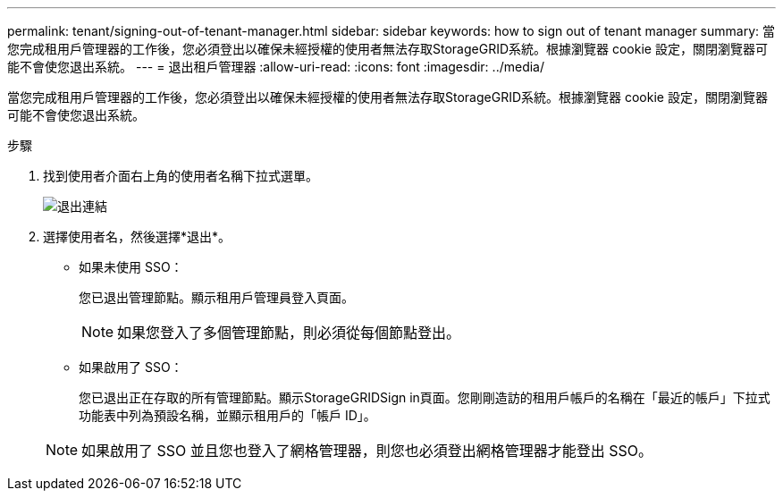 ---
permalink: tenant/signing-out-of-tenant-manager.html 
sidebar: sidebar 
keywords: how to sign out of tenant manager 
summary: 當您完成租用戶管理器的工作後，您必須登出以確保未經授權的使用者無法存取StorageGRID系統。根據瀏覽器 cookie 設定，關閉瀏覽器可能不會使您退出系統。 
---
= 退出租戶管理器
:allow-uri-read: 
:icons: font
:imagesdir: ../media/


[role="lead"]
當您完成租用戶管理器的工作後，您必須登出以確保未經授權的使用者無法存取StorageGRID系統。根據瀏覽器 cookie 設定，關閉瀏覽器可能不會使您退出系統。

.步驟
. 找到使用者介面右上角的使用者名稱下拉式選單。
+
image::../media/tenant_user_sign_out.png[退出連結]

. 選擇使用者名，然後選擇*退出*。
+
** 如果未使用 SSO：
+
您已退出管理節點。顯示租用戶管理員登入頁面。

+

NOTE: 如果您登入了多個管理節點，則必須從每個節點登出。

** 如果啟用了 SSO：
+
您已退出正在存取的所有管理節點。顯示StorageGRIDSign in頁面。您剛剛造訪的租用戶帳戶的名稱在「最近的帳戶」下拉式功能表中列為預設名稱，並顯示租用戶的「帳戶 ID」。

+

NOTE: 如果啟用了 SSO 並且您也登入了網格管理器，則您也必須登出網格管理器才能登出 SSO。




